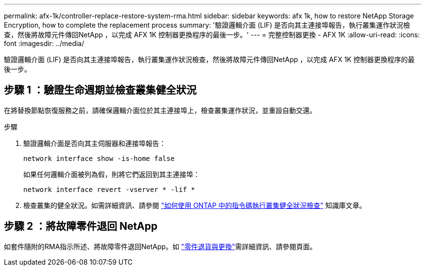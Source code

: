 ---
permalink: afx-1k/controller-replace-restore-system-rma.html 
sidebar: sidebar 
keywords: afx 1k, how to restore NetApp Storage Encryption, how to complete the replacement process 
summary: '驗證邏輯介面 (LIF) 是否向其主連接埠報告，執行叢集運作狀況檢查，然後將故障元件傳回NetApp ，以完成 AFX 1K 控制器更換程序的最後一步。' 
---
= 完整控制器更換 - AFX 1K
:allow-uri-read: 
:icons: font
:imagesdir: ../media/


[role="lead"]
驗證邏輯介面 (LIF) 是否向其主連接埠報告，執行叢集運作狀況檢查，然後將故障元件傳回NetApp ，以完成 AFX 1K 控制器更換程序的最後一步。



== 步驟 1 ：驗證生命週期並檢查叢集健全狀況

在將替換節點恢復服務之前，請確保邏輯介面位於其主連接埠上，檢查叢集運作狀況，並重設自動交還。

.步驟
. 驗證邏輯介面是否向其主伺服器和連接埠報告：
+
`network interface show -is-home false`

+
如果任何邏輯介面被列為假，則將它們返回到其主連接埠：

+
`network interface revert -vserver * -lif *`

. 檢查叢集的健全狀況。如需詳細資訊、請參閱 https://kb.netapp.com/on-prem/ontap/Ontap_OS/OS-KBs/How_to_perform_a_cluster_health_check_with_a_script_in_ONTAP["如何使用 ONTAP 中的指令碼執行叢集健全狀況檢查"^] 知識庫文章。




== 步驟 2 ：將故障零件退回 NetApp

如套件隨附的RMA指示所述、將故障零件退回NetApp。如 https://mysupport.netapp.com/site/info/rma["零件退貨與更換"]需詳細資訊、請參閱頁面。
